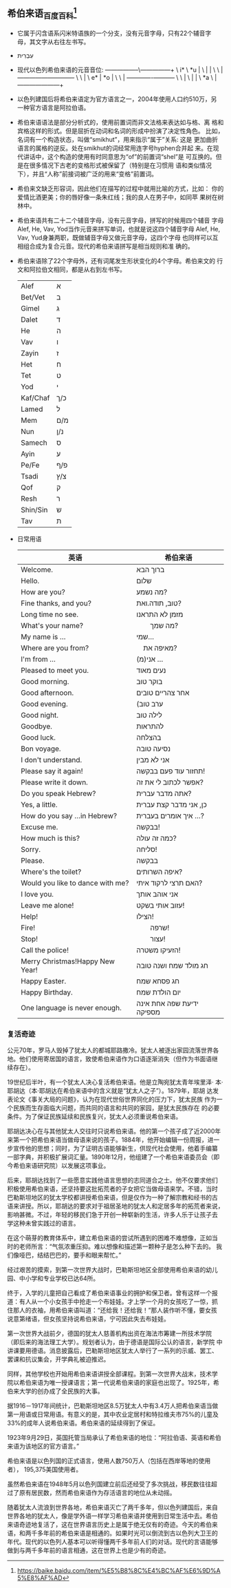 ** 希伯来语_百度百科[fn:hebrew_baike]
   - 它属于闪含语系闪米特语族的一个分支，没有元音字母，只有22个辅音字
     母，其文字从右往左书写。
   - עִבְרִית
   - 现代以色列希伯来语的元音音位:
     -----------------\---------------+
      \  i*            \          *u  |
       \               |              |
        \               \             |
         ---------------+-------------+
          \              \            |
           \ e*          |        *o  |
            \             \           |
             -------------+-----------+
              \            \          |
               \           |          |
                \        *a \         |
                 ---------------------+
   - 以色列建国后将希伯来语定为官方语言之一，2004年使用人口约510万，另
     一种官方语言是阿拉伯语。
   - 希伯来语语法是部分分析式的，使用前置词而非文法格来表达如与格、离
     格和宾格这样的形式。但是屈折在动词和名词的形成中扮演了决定性角色。
     比如，名词有一个构造状态，叫做“smikhut”，用来指示“属于”关系: 这是
     更加曲折语言的属格的逆反。处在smikhut的词经常用连字号hyphen合并起
     来。在现代讲话中，这个构造的使用有时同意思为“of”的前置词“shel”是
     可互换的。但是在很多情况下古老的变格形式被保留了（特别是在习惯用
     语和类似情况下），并且“人称”前接词被广泛的用来“变格”前置词。
   - 希伯来文缺乏形容词，因此他们在描写的过程中就用比喻的方式，比如：
     你的爱情比酒更美；你的唇好像一条朱红线；我的良人在男子中，如同苹
     果树在树林中。
   - 希伯来语共有二十二个辅音字母，没有元音字母，拼写的时候用四个辅音
     字母Alef, He, Vav, Yod当作元音来拼写单词，也就是说这四个辅音字母
     Alef, He, Vav, Yud身兼两职，既做辅音字母又做元音字母，这四个字母
     也同样可以互相组合成为复合元音。现代的希伯来语拼写是相当规则和准
     确的。
   - 希伯来语除了22个字母外，还有词尾发生形状变化的4个字母。希伯来文的
     行文和阿拉伯文相同，都是从右到左书写。
     | Alef     | א   |
     | Bet/Vet  | ב   |
     | Gimel    | ג   |
     | Dalet    | ד   |
     | He       | ה   |
     | Vav      | ו   |
     | Zayin    | ז   |
     | Het      | ח   |
     | Tet      | ט   |
     | Yod      | י   |
     | Kaf/Chaf | כ/ך |
     | Lamed    | ל   |
     | Mem      | מ/ם |
     | Nun      | נ/ן |
     | Samech   | ס   |
     | Ayin     | ע   |
     | Pe/Fe    | פ/ף |
     | Tsadi    | צ/ץ |
     | Qof      | ק   |
     | Resh     | ר   |
     | Shin/Sin | ש   |
     | Tav      | ת   |
   - 日常用语
     | 英语                             | 希伯来语                  |
     |----------------------------------+---------------------------|
     | Welcome.                         | ברוך הבא                  |
     | Hello.                           | שלום                      |
     | How are you?　                   | מה נשמע?                  |
     | Fine thanks, and you?            | טוב, תודה.ואת?            |
     | Long time no see.                | מזמן לא התראנו            |
     | What's your name?                | 　　מה שמך?               |
     | My name is ...                   | שמי...                    |
     | Where are you from?              | 　מאיפה את?               |
     | I'm from ...                     | (אני(מ ...                |
     | Pleased to meet you.             | נעים מאוד                 |
     | Good morning.                    | בוקר טוב                  |
     | Good afternoon.                  | אחר צהריים טובים          |
     | Good evening.                    | (ערב טוב                  |
     | Good night.                      | לילה טוב                  |
     | Goodbye.                         | להתראות                   |
     | Good luck.                       | בהצלחה                    |
     | Bon voyage.                      | נסיעה טובה                |
     | I don't understand.              | אני לא מבין               |
     | Please say it again!             | תחזור עוד פעם בבקשה!      |
     | Please write it down.            | אפשר לכתוב לי את זה?      |
     | Do you speak Hebrew?　　         | אתה מדבר עברית?           |
     | Yes, a little.                   | כן, אני מדבר קצת עברית    |
     | How do you say ...in Hebrew?     | איך אומרים בעברית ...?    |
     | Excuse me.                       | בבקשה!                    |
     | How much is this?                | כמה זה עולה?              |
     | Sorry.                           | סליחה!                    |
     | Please.                          | בבקשה                     |
     | Where's the toilet?              | איפה השרותים?             |
     | Would you like to dance with me? | האם תרצי לרקוד איתי?      |
     | I love you.                      | אני אוהב אותך             |
     | Leave me alone!                  | עזוב אותי בשקט!           |
     | Help!                            | הצילו!                    |
     | Fire!                            | 　　שרפה!                 |
     | Stop!                            | 　　עצור!                 |
     | Call the police!                 | הזעיקו משטרה!             |
     | Merry Christmas!Happy New Year!  | חג מולד שמח ושנה טובה     |
     | Happy Easter.                    | חג פסחא שמח               |
     | Happy Birthday.                  | יום הולדת שמח             |
     | One language is never enough.    | ידיעת שפה אחת אינה מספיקה |
*** 复活奇迹
公元70年，罗马人毁掉了犹太人的都城耶路撒冷。犹太人被逐出家园流落世界各
地。他们使用寄居国的语言，致使希伯来语作为口语逐渐消失（但作为书面语继
续存在）。

19世纪后半叶，有一个犹太人决心复活希伯来语。他是立陶宛犹太青年埃里泽·
本·耶胡达（本·耶胡达在希伯来语中的含义就是“犹太人之子”）。1879年，耶胡
达发表论文《事关大局的问题》，认为在现代世俗世界同化的压力下，犹太民族
作为一个民族而生存面临大问题，而共同的语言和共同的家园，是犹太民族存在
的必要条件。为了保证民族延续和民族复兴，犹太人必须重说希伯来语。

耶胡达决心在与其他犹太人交往时只说希伯来语。他的第一个孩子成了近2000年
来第一个把希伯来语当做母语来说的孩子。1884年，他开始编辑一份周报，进一
步宣传他的思想；同时，为了证明古语能够新生，供现代社会使用，他着手编纂
一部字典，并积极扩展词汇量。1890年12月，他组建了一个希伯来语委员会（即
今希伯来语研究院）以发展这项事业。

后来，耶胡达找到了一些愿意实践他语言思想的志同道合之士。他不仅要求他们
积极使用希伯来语，还坚持要这批拓荒者的子女把它当做母语来学。不错，当时
巴勒斯坦地区的犹太学校都讲授希伯来语，但是仅作为一种了解宗教和经书的古
语来讲授。所以，耶胡达的要求对于祖居圣地的犹太人和定居多年的拓荒者来说，
影响甚微。不过，年轻的移民们急于开创一种崭新的生活，许多人乐于让孩子去
学这种未曾实践过的语言。

在这个萌芽的教育体系中，建立希伯来语的尝试所遇到的困难不难想像，正如当
时的老师所言：“气氛浓重压抑。难以想像和描述第一颗种子是怎么种下去的。
我们像哑巴，结结巴巴的，要手和眼来帮忙。”

经过艰苦的摸索，到第一次世界大战时，巴勒斯坦地区全部使用希伯来语的幼儿
园、中小学和专业学校已达64所。

终于，入学的儿童把自己看成了希伯来语事业的拥护和保卫者。曾有这样一个报
道：有人从一个小女孩手中抢走一个布娃娃。才上学一个月的女孩吃了一惊，抓
住那人的衣袖，用希伯来语叫道：“还给我！还给我！”那人装作听不懂，要女孩
说意第绪语，但女孩坚持说希伯来语，宁可因此失去布娃娃。

第一次世界大战前夕，德国的犹太人慈善机构出资在海法市筹建一所技术学院
（即后来的海法理工大学）。规划者认为，由于德语是国际公认的语言，新学院
中讲课要用德语。消息披露后，巴勒斯坦地区犹太人举行了一系列的示威、罢工、
罢课和抗议集会，开学典礼被迫推迟。

同样，其他学校也开始用希伯来语讲授全部课程。到第一次世界大战末，技术学
院以希伯来语为唯一授课语言；第一代说希伯来语的家庭也出现了。1925年，希
伯来大学的创办成了全民族的大事。

据1916－1917年间统计，巴勒斯坦地区8.5万犹太人中有3.4万人把希伯来语当做
第一用语或日常用语。有意义的是，其中农业定居村和特拉维夫市75%的儿童及
33%的成年人说希伯来语。希伯来语的延续得到了保证。

1923年9月29日，英国托管当局承认了希伯来语的地位：“阿拉伯语、英语和希伯
来语为该地区的官方语言。”

希伯来语是以色列国的正式语言，使用人数750万人（包括在西岸等地的使用者），
195,375美国使用者。

虽然希伯来语在1948年5月以色列国建立前后还经受了多次挑战，移民数往往超
过了原有居民数，然而希伯来语作为存活语言的地位从未动摇。

随着犹太人流浪到世界各地，希伯来语灭亡了两千多年，但以色列建国后，来自
世界各地的犹太人，像是学外语一样学习希伯来语并使用到日常生活中去。希伯
来语奇迹地复活了，这在世界语言历史上是属于绝无仅有的奇迹。今天的希伯来
语，和两千多年前的希伯来语是相通的。如果时光可以倒流到古以色列大卫王的
年代。现代的以色列人基本可以听得懂两千多年前人们的对话。现代的言语能够
做到与两千多年前的语言相通，这在世界上也是少有的奇迹。

[fn:hebrew_baike]
https://baike.baidu.com/item/%E5%B8%8C%E4%BC%AF%E6%9D%A5%E8%AF%AD
